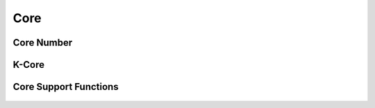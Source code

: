 Core
====


Core Number
-----------
.. doxygenfunction:: cugraph_core_number
    :project: libcugraph

K-Core
------
.. doxygenfunction:: cugraph_k_core
    :project: libcugraph


Core Support Functions
----------------------
 .. doxygengroup:: core
     :project: libcugraph
     :members:
     :content-only:
